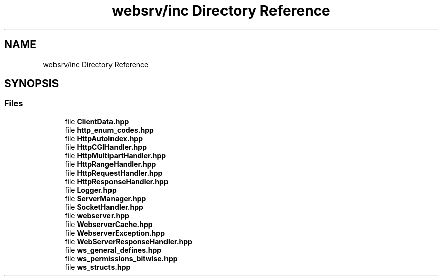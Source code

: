 .TH "websrv/inc Directory Reference" 3 "WebServer" \" -*- nroff -*-
.ad l
.nh
.SH NAME
websrv/inc Directory Reference
.SH SYNOPSIS
.br
.PP
.SS "Files"

.in +1c
.ti -1c
.RI "file \fBClientData\&.hpp\fP"
.br
.ti -1c
.RI "file \fBhttp_enum_codes\&.hpp\fP"
.br
.ti -1c
.RI "file \fBHttpAutoIndex\&.hpp\fP"
.br
.ti -1c
.RI "file \fBHttpCGIHandler\&.hpp\fP"
.br
.ti -1c
.RI "file \fBHttpMultipartHandler\&.hpp\fP"
.br
.ti -1c
.RI "file \fBHttpRangeHandler\&.hpp\fP"
.br
.ti -1c
.RI "file \fBHttpRequestHandler\&.hpp\fP"
.br
.ti -1c
.RI "file \fBHttpResponseHandler\&.hpp\fP"
.br
.ti -1c
.RI "file \fBLogger\&.hpp\fP"
.br
.ti -1c
.RI "file \fBServerManager\&.hpp\fP"
.br
.ti -1c
.RI "file \fBSocketHandler\&.hpp\fP"
.br
.ti -1c
.RI "file \fBwebserver\&.hpp\fP"
.br
.ti -1c
.RI "file \fBWebserverCache\&.hpp\fP"
.br
.ti -1c
.RI "file \fBWebserverException\&.hpp\fP"
.br
.ti -1c
.RI "file \fBWebServerResponseHandler\&.hpp\fP"
.br
.ti -1c
.RI "file \fBws_general_defines\&.hpp\fP"
.br
.ti -1c
.RI "file \fBws_permissions_bitwise\&.hpp\fP"
.br
.ti -1c
.RI "file \fBws_structs\&.hpp\fP"
.br
.in -1c
